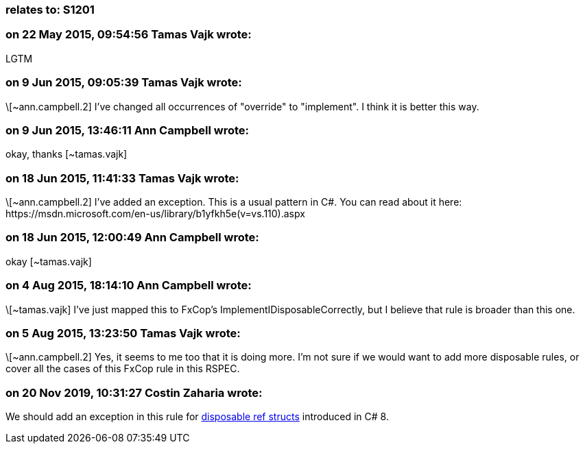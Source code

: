 === relates to: S1201

=== on 22 May 2015, 09:54:56 Tamas Vajk wrote:
LGTM

=== on 9 Jun 2015, 09:05:39 Tamas Vajk wrote:
\[~ann.campbell.2] I've changed all occurrences of "override" to "implement". I think it is better this way.

=== on 9 Jun 2015, 13:46:11 Ann Campbell wrote:
okay, thanks [~tamas.vajk]

=== on 18 Jun 2015, 11:41:33 Tamas Vajk wrote:
\[~ann.campbell.2] I've added an exception. This is a usual pattern in C#. You can read about it here: \https://msdn.microsoft.com/en-us/library/b1yfkh5e(v=vs.110).aspx

=== on 18 Jun 2015, 12:00:49 Ann Campbell wrote:
okay [~tamas.vajk]

=== on 4 Aug 2015, 18:14:10 Ann Campbell wrote:
\[~tamas.vajk] I've just mapped this to FxCop's ImplementIDisposableCorrectly, but I believe that rule is broader than this one.

=== on 5 Aug 2015, 13:23:50 Tamas Vajk wrote:
\[~ann.campbell.2] Yes, it seems to me too that it is doing more. I'm not sure if we would want to add more disposable rules, or cover all the cases of this FxCop rule in this RSPEC.

=== on 20 Nov 2019, 10:31:27 Costin Zaharia wrote:
We should add an exception in this rule for https://docs.microsoft.com/en-us/dotnet/csharp/whats-new/csharp-8#disposable-ref-structs[disposable ref structs] introduced in C# 8.

